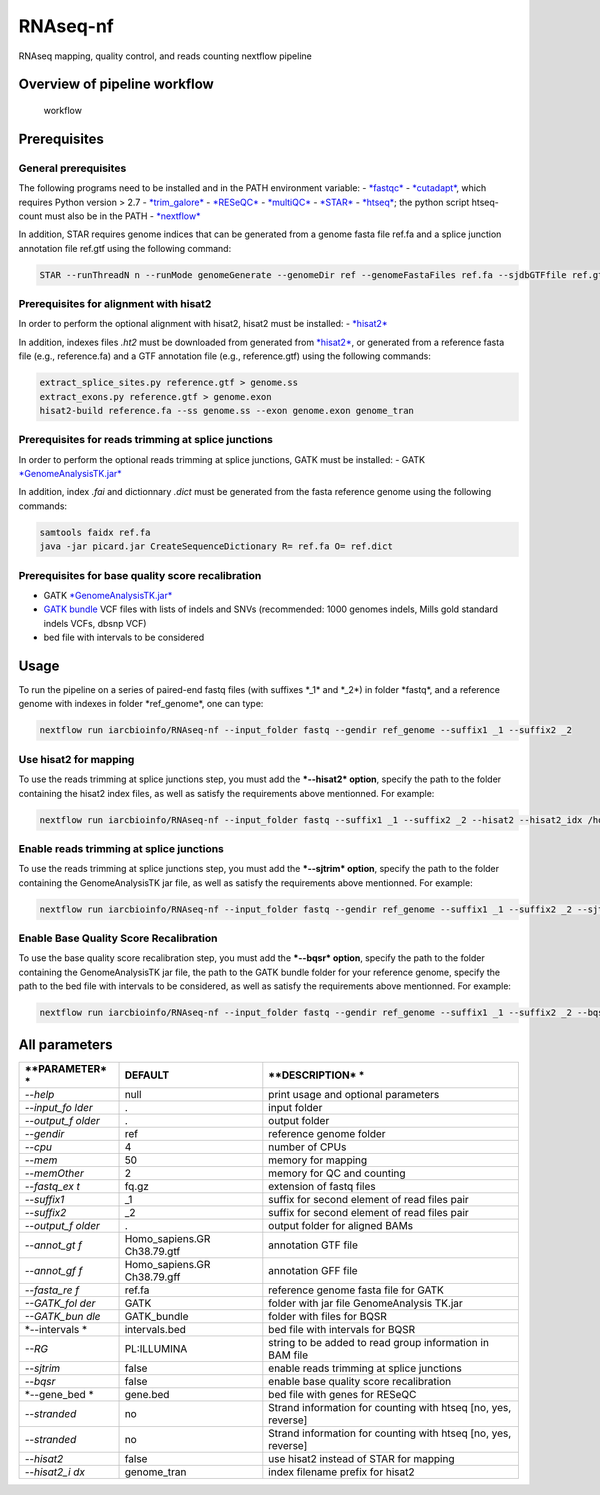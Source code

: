 RNAseq-nf
=========

RNAseq mapping, quality control, and reads counting nextflow pipeline

Overview of pipeline workflow
-----------------------------

.. figure:: RNAseqpipeline.png?raw=true
   :alt: Scheme of alignment/realignment Workflow

   workflow

Prerequisites
-------------

General prerequisites
~~~~~~~~~~~~~~~~~~~~~

The following programs need to be installed and in the PATH environment
variable: -
`*fastqc* <http://www.bioinformatics.babraham.ac.uk/projects/fastqc/INSTALL.txt>`__
-
`*cutadapt* <http://cutadapt.readthedocs.io/en/stable/installation.html>`__,
which requires Python version > 2.7 -
`*trim\_galore* <https://github.com/FelixKrueger/TrimGalore>`__ -
`*RESeQC* <http://rseqc.sourceforge.net/>`__ -
`*multiQC* <http://multiqc.info/docs/>`__ -
`*STAR* <https://github.com/alexdobin/STAR/blob/master/doc/STARmanual.pdf>`__
- `*htseq* <http://www-huber.embl.de/HTSeq/doc/install.html#install>`__;
the python script htseq-count must also be in the PATH -
`*nextflow* <https://www.nextflow.io/docs/latest/getstarted.html>`__

In addition, STAR requires genome indices that can be generated from a
genome fasta file ref.fa and a splice junction annotation file ref.gtf
using the following command:

.. code:: bash

    STAR --runThreadN n --runMode genomeGenerate --genomeDir ref --genomeFastaFiles ref.fa --sjdbGTFfile ref.gtf --sjdbOverhang 99

Prerequisites for alignment with hisat2
~~~~~~~~~~~~~~~~~~~~~~~~~~~~~~~~~~~~~~~

In order to perform the optional alignment with hisat2, hisat2 must be
installed: -
`*hisat2* <https://ccb.jhu.edu/software/hisat2/index.shtml>`__

In addition, indexes files *.ht2* must be downloaded from generated from
`*hisat2* <https://ccb.jhu.edu/software/hisat2/index.shtml>`__, or
generated from a reference fasta file (e.g., reference.fa) and a GTF
annotation file (e.g., reference.gtf) using the following commands:

.. code:: bash

    extract_splice_sites.py reference.gtf > genome.ss
    extract_exons.py reference.gtf > genome.exon
    hisat2-build reference.fa --ss genome.ss --exon genome.exon genome_tran

Prerequisites for reads trimming at splice junctions
~~~~~~~~~~~~~~~~~~~~~~~~~~~~~~~~~~~~~~~~~~~~~~~~~~~~

In order to perform the optional reads trimming at splice junctions,
GATK must be installed: - GATK
`*GenomeAnalysisTK.jar* <https://software.broadinstitute.org/gatk/guide/quickstart>`__

In addition, index *.fai* and dictionnary *.dict* must be generated from
the fasta reference genome using the following commands:

.. code:: bash

    samtools faidx ref.fa
    java -jar picard.jar CreateSequenceDictionary R= ref.fa O= ref.dict

Prerequisites for base quality score recalibration
~~~~~~~~~~~~~~~~~~~~~~~~~~~~~~~~~~~~~~~~~~~~~~~~~~

-  GATK
   `*GenomeAnalysisTK.jar* <https://software.broadinstitute.org/gatk/guide/quickstart>`__
-  `GATK
   bundle <https://software.broadinstitute.org/gatk/download/bundle>`__
   VCF files with lists of indels and SNVs (recommended: 1000 genomes
   indels, Mills gold standard indels VCFs, dbsnp VCF)
-  bed file with intervals to be considered

Usage
-----

To run the pipeline on a series of paired-end fastq files (with suffixes
\*\_1\* and \*\_2\ *) in folder *\ fastq\ *, and a reference genome with
indexes in folder *\ ref\_genome\*, one can type:

.. code:: bash

    nextflow run iarcbioinfo/RNAseq-nf --input_folder fastq --gendir ref_genome --suffix1 _1 --suffix2 _2

Use hisat2 for mapping
~~~~~~~~~~~~~~~~~~~~~~

To use the reads trimming at splice junctions step, you must add the
***--hisat2* option**, specify the path to the folder containing the
hisat2 index files, as well as satisfy the requirements above
mentionned. For example:

.. code:: bash

    nextflow run iarcbioinfo/RNAseq-nf --input_folder fastq --suffix1 _1 --suffix2 _2 --hisat2 --hisat2_idx /home/user/reference/genome_tran 

Enable reads trimming at splice junctions
~~~~~~~~~~~~~~~~~~~~~~~~~~~~~~~~~~~~~~~~~

To use the reads trimming at splice junctions step, you must add the
***--sjtrim* option**, specify the path to the folder containing the
GenomeAnalysisTK jar file, as well as satisfy the requirements above
mentionned. For example:

.. code:: bash

    nextflow run iarcbioinfo/RNAseq-nf --input_folder fastq --gendir ref_genome --suffix1 _1 --suffix2 _2 --sjtrim --GATK_folder /home/user/GATK 

Enable Base Quality Score Recalibration
~~~~~~~~~~~~~~~~~~~~~~~~~~~~~~~~~~~~~~~

To use the base quality score recalibration step, you must add the
***--bqsr* option**, specify the path to the folder containing the
GenomeAnalysisTK jar file, the path to the GATK bundle folder for your
reference genome, specify the path to the bed file with intervals to be
considered, as well as satisfy the requirements above mentionned. For
example:

.. code:: bash

    nextflow run iarcbioinfo/RNAseq-nf --input_folder fastq --gendir ref_genome --suffix1 _1 --suffix2 _2 --bqsr --GATK_folder /home/user/GATK --GATK_bundle /home/user/GATKbundle --intervals intervals.bed

All parameters
--------------

+--------------+------------------+----------------+
| **PARAMETER* | **DEFAULT**      | **DESCRIPTION* |
| *            |                  | *              |
+==============+==================+================+
| *--help*     | null             | print usage    |
|              |                  | and optional   |
|              |                  | parameters     |
+--------------+------------------+----------------+
| *--input\_fo | .                | input folder   |
| lder*        |                  |                |
+--------------+------------------+----------------+
| *--output\_f | .                | output folder  |
| older*       |                  |                |
+--------------+------------------+----------------+
| *--gendir*   | ref              | reference      |
|              |                  | genome folder  |
+--------------+------------------+----------------+
| *--cpu*      | 4                | number of CPUs |
+--------------+------------------+----------------+
| *--mem*      | 50               | memory for     |
|              |                  | mapping        |
+--------------+------------------+----------------+
| *--memOther* | 2                | memory for QC  |
|              |                  | and counting   |
+--------------+------------------+----------------+
| *--fastq\_ex | fq.gz            | extension of   |
| t*           |                  | fastq files    |
+--------------+------------------+----------------+
| *--suffix1*  | \_1              | suffix for     |
|              |                  | second element |
|              |                  | of read files  |
|              |                  | pair           |
+--------------+------------------+----------------+
| *--suffix2*  | \_2              | suffix for     |
|              |                  | second element |
|              |                  | of read files  |
|              |                  | pair           |
+--------------+------------------+----------------+
| *--output\_f | .                | output folder  |
| older*       |                  | for aligned    |
|              |                  | BAMs           |
+--------------+------------------+----------------+
| *--annot\_gt | Homo\_sapiens.GR | annotation GTF |
| f*           | Ch38.79.gtf      | file           |
+--------------+------------------+----------------+
| *--annot\_gf | Homo\_sapiens.GR | annotation GFF |
| f*           | Ch38.79.gff      | file           |
+--------------+------------------+----------------+
| *--fasta\_re | ref.fa           | reference      |
| f*           |                  | genome fasta   |
|              |                  | file for GATK  |
+--------------+------------------+----------------+
| *--GATK\_fol | GATK             | folder with    |
| der*         |                  | jar file       |
|              |                  | GenomeAnalysis |
|              |                  | TK.jar         |
+--------------+------------------+----------------+
| *--GATK\_bun | GATK\_bundle     | folder with    |
| dle*         |                  | files for BQSR |
+--------------+------------------+----------------+
| *--intervals | intervals.bed    | bed file with  |
| *            |                  | intervals for  |
|              |                  | BQSR           |
+--------------+------------------+----------------+
| *--RG*       | PL:ILLUMINA      | string to be   |
|              |                  | added to read  |
|              |                  | group          |
|              |                  | information in |
|              |                  | BAM file       |
+--------------+------------------+----------------+
| *--sjtrim*   | false            | enable reads   |
|              |                  | trimming at    |
|              |                  | splice         |
|              |                  | junctions      |
+--------------+------------------+----------------+
| *--bqsr*     | false            | enable base    |
|              |                  | quality score  |
|              |                  | recalibration  |
+--------------+------------------+----------------+
| *--gene\_bed | gene.bed         | bed file with  |
| *            |                  | genes for      |
|              |                  | RESeQC         |
+--------------+------------------+----------------+
| *--stranded* | no               | Strand         |
|              |                  | information    |
|              |                  | for counting   |
|              |                  | with htseq     |
|              |                  | [no, yes,      |
|              |                  | reverse]       |
+--------------+------------------+----------------+
| *--stranded* | no               | Strand         |
|              |                  | information    |
|              |                  | for counting   |
|              |                  | with htseq     |
|              |                  | [no, yes,      |
|              |                  | reverse]       |
+--------------+------------------+----------------+
| *--hisat2*   | false            | use hisat2     |
|              |                  | instead of     |
|              |                  | STAR for       |
|              |                  | mapping        |
+--------------+------------------+----------------+
| *--hisat2\_i | genome\_tran     | index filename |
| dx*          |                  | prefix for     |
|              |                  | hisat2         |
+--------------+------------------+----------------+
